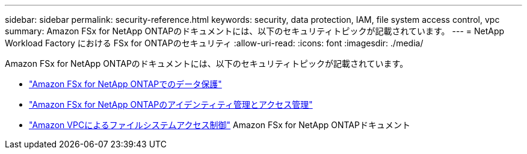 ---
sidebar: sidebar 
permalink: security-reference.html 
keywords: security, data protection, IAM, file system access control, vpc 
summary: Amazon FSx for NetApp ONTAPのドキュメントには、以下のセキュリティトピックが記載されています。 
---
= NetApp Workload Factory における FSx for ONTAPのセキュリティ
:allow-uri-read: 
:icons: font
:imagesdir: ./media/


[role="lead"]
Amazon FSx for NetApp ONTAPのドキュメントには、以下のセキュリティトピックが記載されています。

* link:https://docs.aws.amazon.com/fsx/latest/ONTAPGuide/data-protection.html["Amazon FSx for NetApp ONTAPでのデータ保護"^]
* link:https://docs.aws.amazon.com/fsx/latest/ONTAPGuide/security-iam.html["Amazon FSx for NetApp ONTAPのアイデンティティ管理とアクセス管理"^]
* link:https://docs.aws.amazon.com/fsx/latest/ONTAPGuide/limit-access-security-groups.html["Amazon VPCによるファイルシステムアクセス制御"^] Amazon FSx for NetApp ONTAPドキュメント

